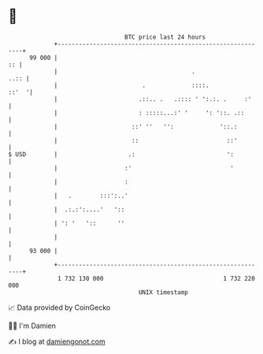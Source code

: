 * 👋

#+begin_example
                                    BTC price last 24 hours                    
                +------------------------------------------------------------+ 
         99 000 |                                                         :: | 
                |                                      .                ..:: | 
                |                        .             ::::.           ::'  '| 
                |                       .::.. .   .:::: ' ':.:. .     :'     | 
                |                       : :::::...:' '     ': '::. .::       | 
                |                     ::' ''   '':             '::.:         | 
                |                     ::                         ::'         | 
   $ USD        |                    .:                          ':          | 
                |                   :'                            '          | 
                |                   :                                        | 
                |   .        :::':..'                                        | 
                |  .:.:':....'   '::                                         | 
                | ': '   '::      ''                                         | 
                |                                                            | 
         93 000 |                                                            | 
                +------------------------------------------------------------+ 
                 1 732 130 000                                  1 732 220 000  
                                        UNIX timestamp                         
#+end_example
📈 Data provided by CoinGecko

🧑‍💻 I'm Damien

✍️ I blog at [[https://www.damiengonot.com][damiengonot.com]]
